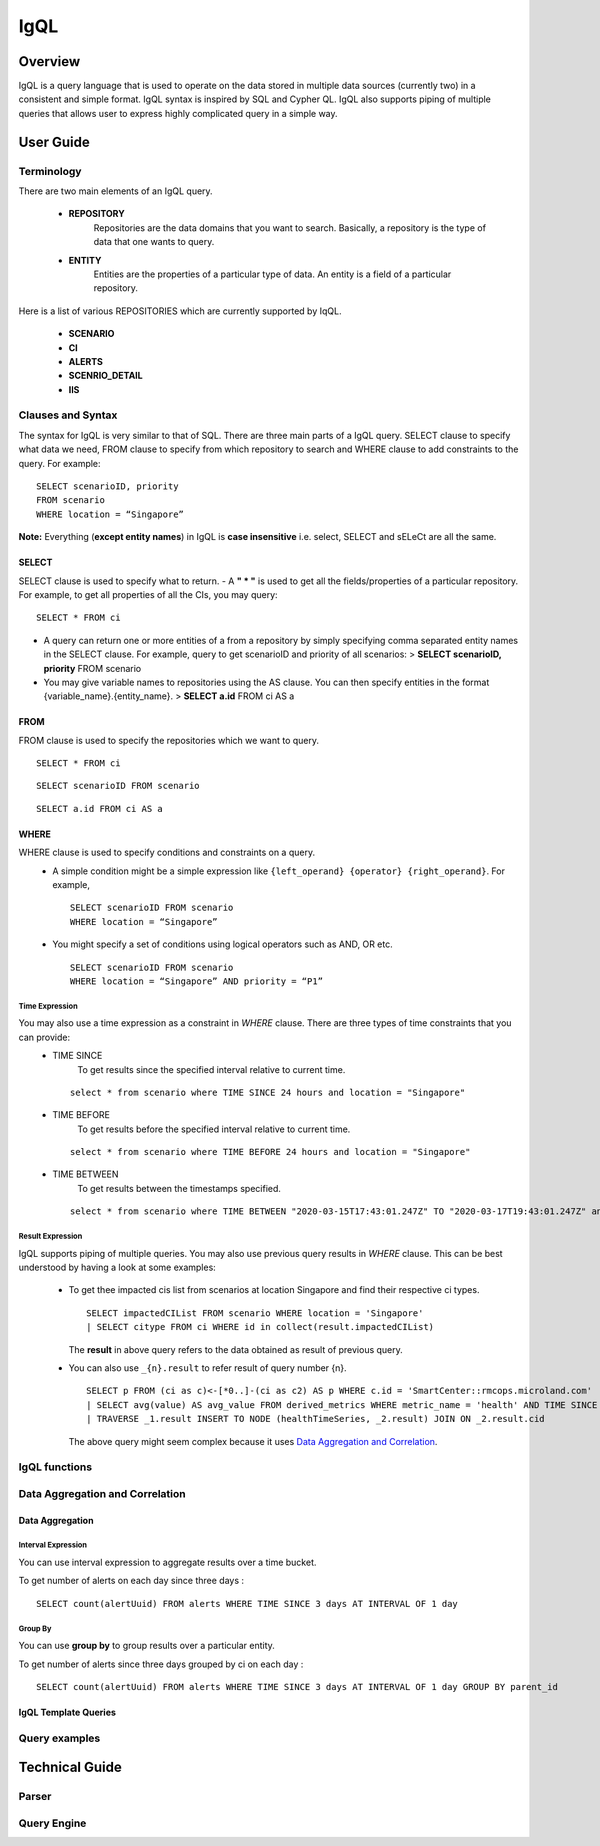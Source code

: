 IgQL
============
***************
Overview
***************
IgQL is a query language that is used to operate on the data stored in
multiple data sources (currently two) in a consistent and simple format.
IgQL syntax is inspired by SQL and Cypher QL. IgQL also supports piping
of multiple queries that allows user to express highly complicated query
in a simple way.

***************
User Guide
***************

Terminology
-------------------

There are two main elements of an IgQL query. 

 - **REPOSITORY**
    Repositories
    are the data domains that you want to search. Basically, a repository is
    the type of data that one wants to query.

 - **ENTITY**
    Entities are the properties of a particular type of data. An
    entity is a field of a particular repository.

Here is a list of various REPOSITORIES which are currently supported by
IqQL. 

 - **SCENARIO**
 - **CI** 
 - **ALERTS** 
 - **SCENRIO_DETAIL** 
 - **IIS**

Clauses and Syntax
------------------------

The syntax for IgQL is very similar to that of SQL. There are three main
parts of a IgQL query. SELECT clause to specify what data we need, FROM
clause to specify from which repository to search and WHERE clause to
add constraints to the query. For example:
::

 SELECT scenarioID, priority
 FROM scenario
 WHERE location = “Singapore”

**Note:** Everything (**except entity names**) in IgQL is **case
insensitive** i.e. select, SELECT and sELeCt are all the same.


SELECT 
^^^^^^^^
SELECT clause is used to specify what to return. - A **" \* "**
is used to get all the fields/properties of a particular repository. For
example, to get all properties of all the CIs, you may query:
::

 SELECT * FROM ci


-  A query can return one or more entities of a from a repository by
   simply specifying comma separated entity names in the SELECT clause.
   For example, query to get scenarioID and priority of all scenarios: >
   **SELECT scenarioID, priority** FROM scenario

-  You may give variable names to repositories using the AS clause.
   You can then specify entities in the format
   {variable_name}.{entity_name}. > **SELECT a.id** FROM ci AS a

FROM
^^^^^^^^

FROM clause is used to specify the repositories which we want to query.
::

 SELECT * FROM ci

::

 SELECT scenarioID FROM scenario

::

 SELECT a.id FROM ci AS a

WHERE
^^^^^^^^

WHERE clause is used to specify conditions and constraints on a query.
 - A simple condition might be a simple expression like ``{left_operand}
   {operator} {right_operand}``. For example,
   ::

    SELECT scenarioID FROM scenario 
    WHERE location = “Singapore”

 - You might specify a set of conditions using logical operators such as
   AND, OR etc.
   ::

    SELECT scenarioID FROM scenario 
    WHERE location = “Singapore” AND priority = “P1”

Time Expression
"""""""""""""""""

You may also use a time expression as a constraint in *WHERE* clause. There are three types of time constraints that you can provide:
 - TIME SINCE
    To get results since the specified interval relative to current time.

   ::

    select * from scenario where TIME SINCE 24 hours and location = "Singapore"

 - TIME BEFORE
    To get results before the specified interval relative to current time.

   ::

    select * from scenario where TIME BEFORE 24 hours and location = "Singapore"

 - TIME BETWEEN
    To get results between the timestamps specified.

   ::

    select * from scenario where TIME BETWEEN "2020-03-15T17:43:01.247Z" TO "2020-03-17T19:43:01.247Z" and location = "Singapore"

Result Expression
"""""""""""""""""""

IgQL supports piping of multiple queries. You may also use previous query results in *WHERE* clause. This can be best understood by having a look at some examples:

 - To get thee impacted cis list from scenarios at location Singapore and find 
   their respective ci types.
   ::

    SELECT impactedCIList FROM scenario WHERE location = 'Singapore' 
    | SELECT citype FROM ci WHERE id in collect(result.impactedCIList)
   
   The **result** in above query refers to the data obtained as result of previous 
   query. 

 - You can also use ``_{n}.result`` to refer result of query number {n}. 
   ::

    SELECT p FROM (ci as c)<-[*0..]-(ci as c2) AS p WHERE c.id = 'SmartCenter::rmcops.microland.com' 
    | SELECT avg(value) AS avg_value FROM derived_metrics WHERE metric_name = 'health' AND TIME SINCE 36 hours GROUP BY parent_id AS cid LIMIT 10000 AT INTERVAL OF 12 hours 
    | TRAVERSE _1.result INSERT TO NODE (healthTimeSeries, _2.result) JOIN ON _2.result.cid
   
   The above query might seem complex because it uses `Data Aggregation and Correlation`_. 


IgQL functions
------------------

Data Aggregation and Correlation
------------------------------------   

Data Aggregation
^^^^^^^^^^^^^^^^^^^^^^^^

Interval Expression
"""""""""""""""""""""""

You can use interval expression to aggregate results over a time bucket.

To get number of alerts on each day since three days :

::

 SELECT count(alertUuid) FROM alerts WHERE TIME SINCE 3 days AT INTERVAL OF 1 day


Group By 
"""""""""""""""""""""""

You can use **group by** to group results over a particular entity.

To get number of alerts since three days grouped by ci on each day :

::

 SELECT count(alertUuid) FROM alerts WHERE TIME SINCE 3 days AT INTERVAL OF 1 day GROUP BY parent_id

IgQL Template Queries
^^^^^^^^^^^^^^^^^^^^^^^^^^

Query examples
-------------------

*******************
Technical Guide
*******************

Parser
-------------

Query Engine
-----------------